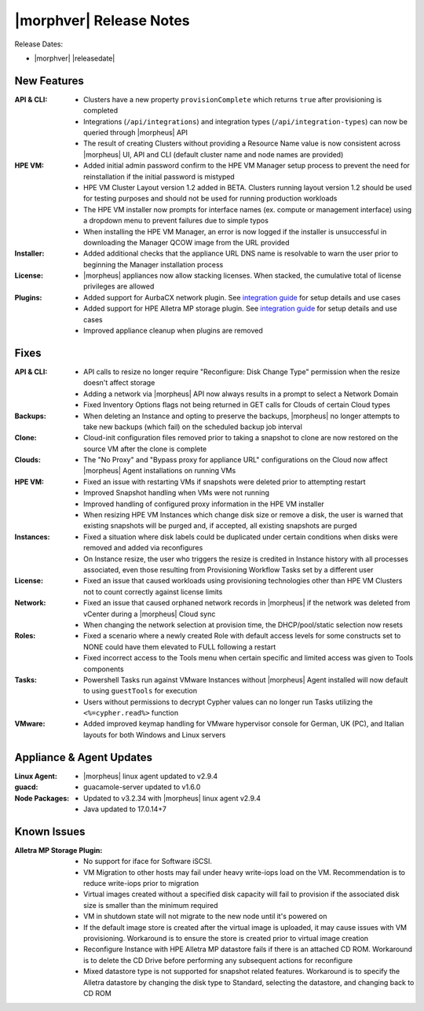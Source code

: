 .. _Release Notes:

************************
|morphver| Release Notes
************************

Release Dates:

- |morphver| |releasedate|

New Features
============

:API & CLI: - Clusters have a new property ``provisionComplete`` which returns ``true`` after provisioning is completed
            - Integrations (``/api/integrations``) and integration types (``/api/integration-types``) can now be queried through |morpheus| API
            - The result of creating Clusters without providing a Resource Name value is now consistent across |morpheus| UI, API and CLI (default cluster name and node names are provided)
:HPE VM: - Added initial admin password confirm to the HPE VM Manager setup process to prevent the need for reinstallation if the initial password is mistyped
          - HPE VM Cluster Layout version 1.2 added in BETA. Clusters running layout version 1.2 should be used for testing purposes and should not be used for running production workloads
          - The HPE VM installer now prompts for interface names (ex. compute or management interface) using a dropdown menu to prevent failures due to simple typos
          - When installing the HPE VM Manager, an error is now logged if the installer is unsuccessful in downloading the Manager QCOW image from the URL provided
:Installer: - Added additional checks that the appliance URL DNS name is resolvable to warn the user prior to beginning the Manager installation process
:License: - |morpheus| appliances now allow stacking licenses. When stacked, the cumulative total of license privileges are allowed
:Plugins: - Added support for AurbaCX network plugin. See `integration guide <https://hpevm-docs.morpheusdata.com/en/8.0.4-vme/integration_guides/Networking/hpe-arubacx.html>`_ for setup details and use cases
          - Added support for HPE Alletra MP storage plugin. See `integration guide <https://hpevm-docs.morpheusdata.com/en/8.0.4-vme/integration_guides/Storage/hpe-alletra-mp.html>`_ for setup details and use cases
          - Improved appliance cleanup when plugins are removed

Fixes
=====

:API & CLI: - API calls to resize no longer require "Reconfigure: Disk Change Type" permission when the resize doesn't affect storage
             - Adding a network via |morpheus| API now always results in a prompt to select a Network Domain
             - Fixed Inventory Options flags not being returned in GET calls for Clouds of certain Cloud types
:Backups: - When deleting an Instance and opting to preserve the backups, |morpheus| no longer attempts to take new backups (which fail) on the scheduled backup job interval
:Clone: - Cloud-init configuration files removed prior to taking a snapshot to clone are now restored on the source VM after the clone is complete
:Clouds: - The "No Proxy" and "Bypass proxy for appliance URL" configurations on the Cloud now affect |morpheus| Agent installations on running VMs
:HPE VM: - Fixed an issue with restarting VMs if snapshots were deleted prior to attempting restart
          - Improved Snapshot handling when VMs were not running
          - Improved handling of configured proxy information in the HPE VM installer
          - When resizing HPE VM Instances which change disk size or remove a disk, the user is warned that existing snapshots will be purged and, if accepted, all existing snapshots are purged
:Instances: - Fixed a situation where disk labels could be duplicated under certain conditions when disks were removed and added via reconfigures
            - On Instance resize, the user who triggers the resize is credited in Instance history with all processes associated, even those resulting from Provisioning Workflow Tasks set by a different user
:License: - Fixed an issue that caused workloads using provisioning technologies other than HPE VM Clusters not to count correctly against license limits
:Network: - Fixed an issue that caused orphaned network records in |morpheus| if the network was deleted from vCenter during a |morpheus| Cloud sync
           - When changing the network selection at provision time, the DHCP/pool/static selection now resets
:Roles: - Fixed a scenario where a newly created Role with default access levels for some constructs set to NONE could have them elevated to FULL following a restart
        - Fixed incorrect access to the Tools menu when certain specific and limited access was given to Tools components
:Tasks: - Powershell Tasks run against VMware Instances without |morpheus| Agent installed will now default to using ``guestTools`` for execution
         - Users without permissions to decrypt Cypher values can no longer run Tasks utilizing the ``<%=cypher.read%>`` function
:VMware: - Added improved keymap handling for VMware hypervisor console for German, UK (PC), and Italian layouts for both Windows and Linux servers

Appliance & Agent Updates
=========================

:Linux Agent: - |morpheus| linux agent updated to v2.9.4
:guacd: - guacamole-server updated to v1.6.0
:Node Packages: - Updated to v3.2.34 with |morpheus| linux agent v2.9.4
                - Java updated to 17.0.14+7

Known Issues
============

:Alletra MP Storage Plugin: - No support for iface for Software iSCSI.
                            - VM Migration to other hosts may fail under heavy write-iops load on the VM. Recommendation is to reduce write-iops prior to migration
                            - Virtual images created without a specified disk capacity will fail to provision if the associated disk size is smaller than the minimum required
                            - VM in shutdown state will not migrate to the new node until it's powered on
                            - If the default image store is created after the virtual image is uploaded, it may cause issues with VM provisioning. Workaround is to ensure the store is created prior to virtual image creation
                            - Reconfigure Instance with HPE Alletra MP datastore fails if there is an attached CD ROM. Workaround is to delete the CD Drive before performing any subsequent actions for reconfigure
                            - Mixed datastore type is not supported for snapshot related features. Workaround is to specify the Alletra datastore by changing the disk type to Standard, selecting the datastore, and changing back to CD ROM
